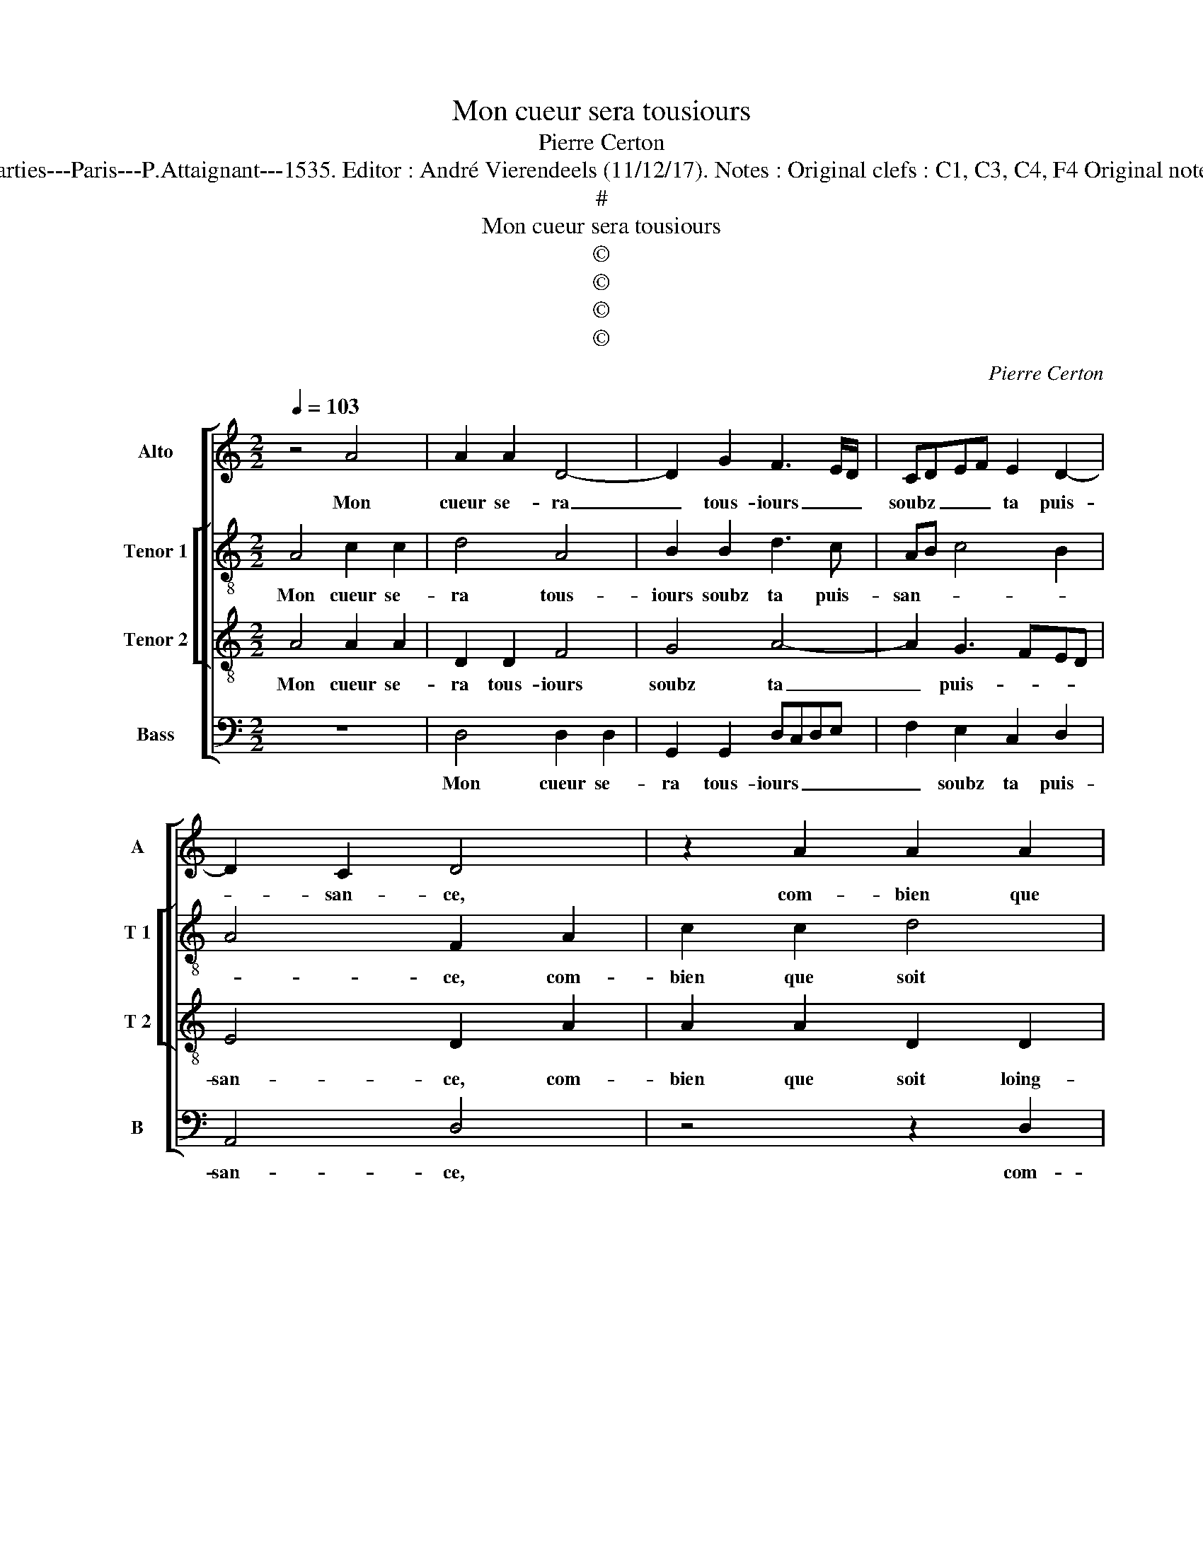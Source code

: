 X:1
T:Mon cueur sera tousiours
T:Pierre Certon
T:Source : Livre premier contenant 29 chansons nouvelles à 4 parties---Paris---P.Attaignant---1535. Editor : André Vierendeels (11/12/17). Notes : Original clefs : C1, C3, C4, F4 Original note values have been halved Editorial accidentals above the staff
T:#
T:Mon cueur sera tousiours
T:©
T:©
T:©
T:©
C:Pierre Certon
Z:©
%%score [ 1 [ 2 3 ] 4 ]
L:1/8
Q:1/4=103
M:2/2
K:C
V:1 treble nm="Alto" snm="A"
V:2 treble-8 nm="Tenor 1" snm="T 1"
V:3 treble-8 nm="Tenor 2" snm="T 2"
V:4 bass nm="Bass" snm="B"
V:1
 z4 A4 | A2 A2 D4- | D2 G2 F3 E/D/ | CDEF E2 D2- | D2 C2 D4 | z2 A2 A2 A2 | D6 G2 | F3 E/D/ CDEF | %8
w: Mon|cueur se- ra|_ tous- iours _ _|soubz _ _ _ ta puis-|* san- ce,|com- bien que|soit loing-|tain _ _ de _ _ _|
"^#" E2 D4 C2 | D4 z2 A2 | A2 A2 E3 F | GA B2 A2 c2 | BAGF E3 F | GE A4 G2 | A4 z2 G2 | %15
w: ta pre- sen-|ce, pre-|sent se- ra _|_ _ _ par bon|ne'a- * * * * *|* * fe- cti-|on, qui|
 A2 A2 E2 G2- | GFED E2 F2- | FE E4 D2 | E8 | z2 A2 A2 A2 | D6 G2 | F3 E/D/ CDEF |"^#" E2 D4 C2 | %23
w: de noz cueurs a|_ _ _ _ _ faict|_ _ vray u-|nion,|con- si- de-|rant no-|tr'an- * * ti- * * *|qu'al- li- an-|
 D4 z2 A2 | A2 A2 D4- | D2 G2 F3 E/D/ | CDEF E2 D2- |"^#" D2 C2 !fermata!D4 |] %28
w: ce, con|si- de- rant|_ no tr'an- * *|ti- * * * qu'al- li-|* an- ce.|
V:2
 A4 c2 c2 | d4 A4 | B2 B2 d3 c | AB c4 B2 | A4 F2 A2 | c2 c2 d4 | A4 B2 B2 | d3 c AB c2- | %8
w: Mon cueur se-|ra tous-|iours soubz ta puis-|san- * * *|* ce, com-|bien que soit|loing- tain de|ta pre- sen- * *|
 c2 B2 A4 | F2 f2 f2 f2 | e2 c4 BA | e6 f2 | g4 c2 e2- | e2 d2 e4 | c2 e2 d2 B2 | c6 BA | %16
w: |ce, pre- sent se-|ra par _ _|_ bon-|* ne'a- fe-|* * cti-|on, qui de noz|cueurs _ _|
 G2 c3 BAG | F2 G2 A4 | B4 A2 A2 | c2 c2 d4 | A4 B2 B2 | d3 c AB c2- | c2 B2 A4 | A2 A2 c2 c2 | %24
w: _ a _ _ _|faict vray u-|ni- on, con|si de- rant|no- * tr'an-|ti- * * * qu'al-|* li- an-|ce, con- si- de-|
 d4 A4 | B2 B2 d3 c | AB c4 B2 | A4 !fermata!A4 |] %28
w: rant no-|tr'an- ti- * *|qu'a- * * li-|an- ce.|
V:3
 A4 A2 A2 | D2 D2 F4 | G4 A4- | A2 G3 FED | E4 D2 A2 | A2 A2 D2 D2 | F4 G4 | A6 G2- | GFED E4 | %9
w: Mon cueur se-|ra tous- iours|soubz ta|_ puis- * * *|san- ce, com-|bien que soit loing-|tain de|ta pre-|* * * * sen-|
 D2 d2 d2 d2 | A2 A2 c4 | B2 G2 c4 | d2 e3 d c2 | B2 A2 B4 | A2 E2 F2 G2 | E2 A2 A2 G2 | %16
w: ce, pre- sent se-|ra par bon-|* ne'a- fe-||* * cti-|on, qui de nos|ceurs a faict _|
 c3 B AGFG | AB c3 B A2- |"^#" A2 G2 A2 A2 | A2 A2 D2 D2 | F4 G4 | A6 G2- | GFED E4 | D2 A2 A2 A2 | %24
w: _ _ _ _ _ _|* * vray _ u-|* ni- on, con|si- de- rant no-|tr'an- ti-|qu'al- li-|* * * * an-|ce, con si- de-|
 D2 D2 F4 | G4 A4- | A2 G3 FED | E4 !fermata!D4 |] %28
w: rant no- tr'an-|ti- qu'al-|* li- * * *|an- ce.|
V:4
 z8 | D,4 D,2 D,2 | G,,2 G,,2 D,C,D,E, | F,2 E,2 C,2 D,2 | A,,4 D,4 | z4 z2 D,2 | %6
w: |Mon cueur se-|ra tous- iours _ _ _|_ soubz ta puis-|san- ce,|com-|
 D,2 D,2 G,,2 G,,2 | D,C,D,E, F,2 E,2 | C,2 D,2 A,,4 | D,8 | z2 A,2 A,2 A,2 | E,2 E,2 A,4 | %12
w: bien que soit loing-|tain _ _ _ _ de|ta pre- sen-|ce,|pre- sent se-|ra par bon-|
 G,2 E,2 A,4 | G,2 F,2 E,4 | A,,2 C,2 D,2 E,2 | A,,2 A,,2 C,4 | C,6 D,2- | D,2 C,2 F,4 | %18
w: ne'a- fe- *|* * cti-|on, qui de nos|cueurs a faict|vray u-|* * ni-|
 E,4 A,,4- | A,,4 z2 D,2 | D,2 D,2 G,,2 G,,2 | D,C,D,E, F,2 E,2 | C,2 D,2 A,,4 | D,4 z4 | %24
w: * on,|_ con-|si- de- rant no-|tr'an- * * * * ti-|qu'al- li- an-|ce,|
 z2 D,2 D,2 D,2 | G,,2 G,,2 D,C,D,E, | F,2 E,2 C,2 D,2 | A,,4 !fermata!D,4 |] %28
w: con- si- de-|rant no- tr'an- * * *|* ti- qu'al- li-|an- ce.|

